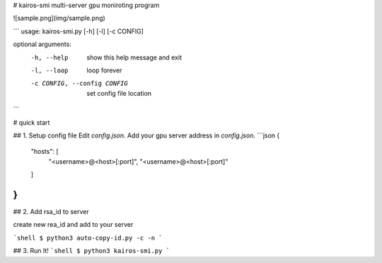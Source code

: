 # kairos-smi
multi-server gpu moniroting program

![sample.png](img/sample.png)

```
usage: kairos-smi.py [-h] [-l] [-c CONFIG]

optional arguments:
  -h, --help            show this help message and exit
  -l, --loop            loop forever
  -c CONFIG, --config CONFIG
                        set config file location
```

# quick start

## 1. Setup config file
Edit `config.json`. Add your gpu server address in `config.json`.
```json
{
	"hosts": [
		"<username>@<host>[:port]",
		"<username>@<host>[:port]"
	]
}
```

## 2. Add rsa_id to server

create new rea_id and add to your server

```shell
$ python3 auto-copy-id.py -c -n
```

## 3. Run It!
```shell
$ python3 kairos-smi.py
```



